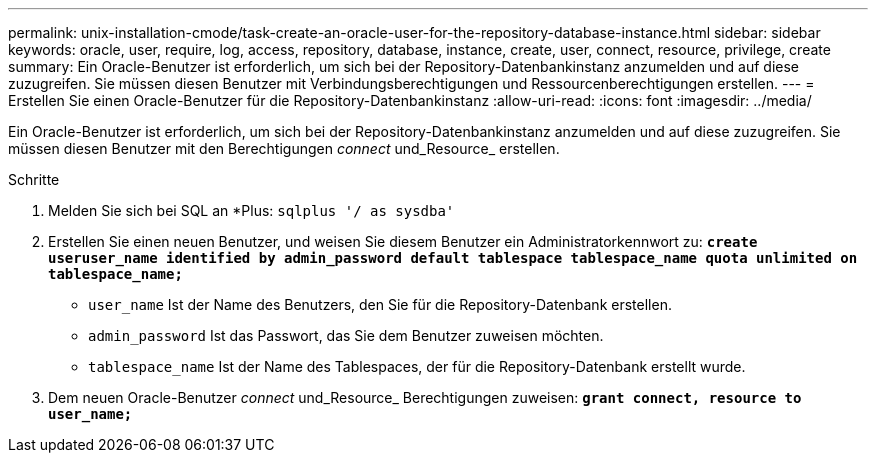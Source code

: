 ---
permalink: unix-installation-cmode/task-create-an-oracle-user-for-the-repository-database-instance.html 
sidebar: sidebar 
keywords: oracle, user, require, log, access, repository, database, instance, create, user, connect, resource, privilege, create 
summary: Ein Oracle-Benutzer ist erforderlich, um sich bei der Repository-Datenbankinstanz anzumelden und auf diese zuzugreifen. Sie müssen diesen Benutzer mit Verbindungsberechtigungen und Ressourcenberechtigungen erstellen. 
---
= Erstellen Sie einen Oracle-Benutzer für die Repository-Datenbankinstanz
:allow-uri-read: 
:icons: font
:imagesdir: ../media/


[role="lead"]
Ein Oracle-Benutzer ist erforderlich, um sich bei der Repository-Datenbankinstanz anzumelden und auf diese zuzugreifen. Sie müssen diesen Benutzer mit den Berechtigungen _connect_ und_Resource_ erstellen.

.Schritte
. Melden Sie sich bei SQL an *Plus: `sqlplus '/ as sysdba'`
. Erstellen Sie einen neuen Benutzer, und weisen Sie diesem Benutzer ein Administratorkennwort zu: `*create useruser_name identified by admin_password default tablespace tablespace_name quota unlimited on tablespace_name;*`
+
** `user_name` Ist der Name des Benutzers, den Sie für die Repository-Datenbank erstellen.
** `admin_password` Ist das Passwort, das Sie dem Benutzer zuweisen möchten.
** `tablespace_name` Ist der Name des Tablespaces, der für die Repository-Datenbank erstellt wurde.


. Dem neuen Oracle-Benutzer _connect_ und_Resource_ Berechtigungen zuweisen: `*grant connect, resource to user_name;*`

